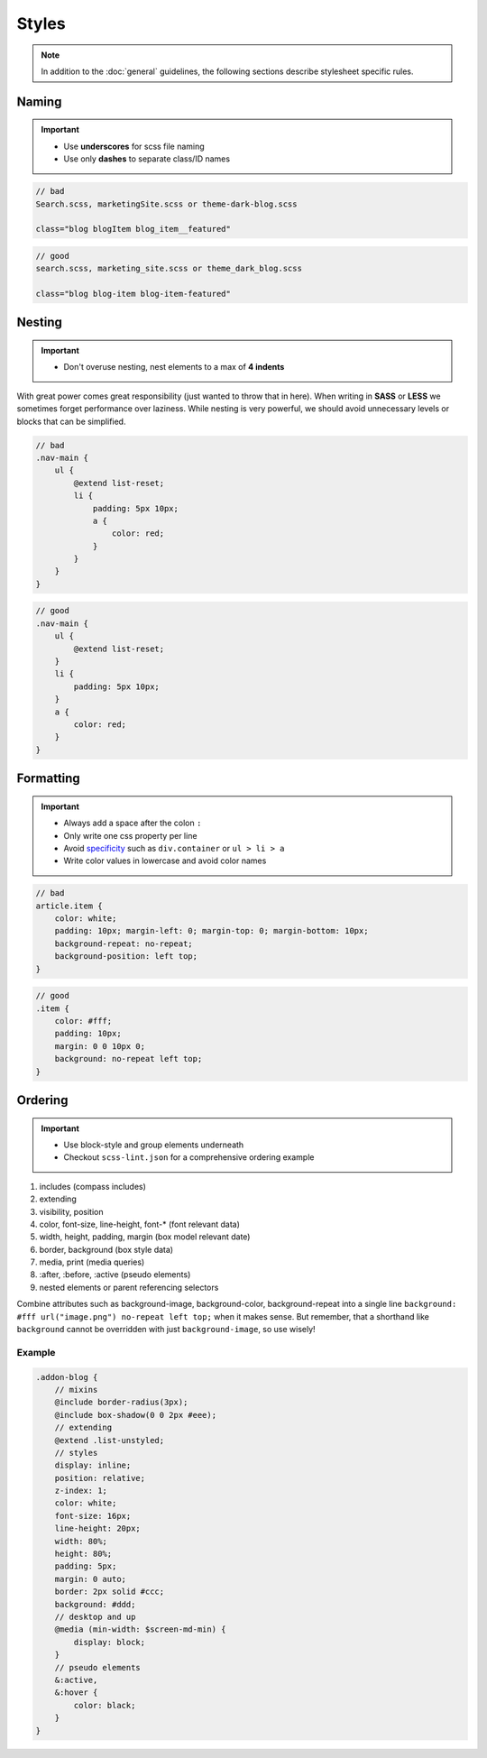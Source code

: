 Styles
======

.. note::

    In addition to the :doc:`general` guidelines, the following sections describe stylesheet specific rules.


Naming
------

.. important::

    - Use **underscores** for scss file naming
    - Use only **dashes** to separate class/ID names

.. code-block:: text

    // bad
    Search.scss, marketingSite.scss or theme-dark-blog.scss

    class="blog blogItem blog_item__featured"

.. code-block:: text

    // good
    search.scss, marketing_site.scss or theme_dark_blog.scss

    class="blog blog-item blog-item-featured"


Nesting
-------

.. important::

    - Don't overuse nesting, nest elements to a max of **4 indents**

With great power comes great responsibility (just wanted to throw that in here). When writing in **SASS** or **LESS** we
sometimes forget performance over laziness. While nesting is very powerful, we should avoid unnecessary levels or
blocks that can be simplified.

.. code-block:: scss

    // bad
    .nav-main {
        ul {
            @extend list-reset;
            li {
                padding: 5px 10px;
                a {
                    color: red;
                }
            }
        }
    }

.. code-block:: scss

    // good
    .nav-main {
        ul {
            @extend list-reset;
        }
        li {
            padding: 5px 10px;
        }
        a {
            color: red;
        }
    }


Formatting
----------

.. important::

    - Always add a space after the colon ``:``
    - Only write one css property per line
    - Avoid `specificity <https://developer.mozilla.org/en-US/docs/Web/CSS/Specificity>`_
      such as ``div.container`` or ``ul > li > a``
    - Write color values in lowercase and avoid color names

.. code-block:: css

    // bad
    article.item {
        color: white;
        padding: 10px; margin-left: 0; margin-top: 0; margin-bottom: 10px;
        background-repeat: no-repeat;
        background-position: left top;
    }

.. code-block:: css

    // good
    .item {
        color: #fff;
        padding: 10px;
        margin: 0 0 10px 0;
        background: no-repeat left top;
    }


Ordering
--------

.. important::

    - Use block-style and group elements underneath
    - Checkout ``scss-lint.json`` for a comprehensive ordering example

#. includes (compass includes)
#. extending
#. visibility, position
#. color, font-size, line-height, font-* (font relevant data)
#. width, height, padding, margin (box model relevant date)
#. border, background (box style data)
#. media, print (media queries)
#. :after, :before, :active (pseudo elements)
#. nested elements or parent referencing selectors

.. note::
Combine attributes such as background-image, background-color, background-repeat into a single line
``background: #fff url("image.png") no-repeat left top;`` when it makes sense. But remember, that a shorthand like
``background`` cannot be overridden with just ``background-image``, so use wisely!

Example
*******

.. code-block:: css

    .addon-blog {
        // mixins
        @include border-radius(3px);
        @include box-shadow(0 0 2px #eee);
        // extending
        @extend .list-unstyled;
        // styles
        display: inline;
        position: relative;
        z-index: 1;
        color: white;
        font-size: 16px;
        line-height: 20px;
        width: 80%;
        height: 80%;
        padding: 5px;
        margin: 0 auto;
        border: 2px solid #ccc;
        background: #ddd;
        // desktop and up
        @media (min-width: $screen-md-min) {
            display: block;
        }
        // pseudo elements
        &:active,
        &:hover {
            color: black;
        }
    }
